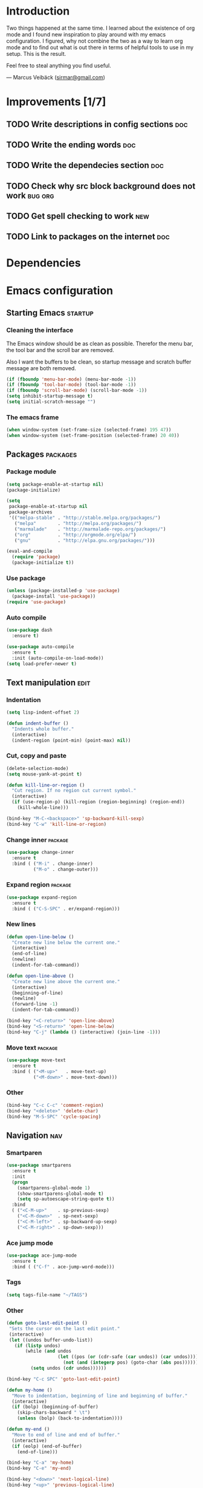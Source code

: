 * Introduction
Two things happened at the same time. I learned about the existence
of org mode and I found new inspiration to play around with my emacs
configuration. I figured, why not combine the two as a way to learn
org mode and to find out what is out there in terms of helpful tools
to use in my setup. This is the result.

Feel free to steal anything you find useful.

--- Marcus Veibäck ([[mailto:sirmar@gmail.com][sirmar@gmail.com]])

* Improvements [1/7]
** TODO Write descriptions in config sections                           :doc:
** TODO Write the ending words                                          :doc:
** TODO Write the dependecies section                                   :doc:
** TODO Check why src block background does not work                :bug:org:
** TODO Get spell checking to work                                      :new:
** TODO Link to packages on the internet                                :doc:

* Dependencies
* Emacs configuration
** Starting Emacs                                                  :startup:
*** Cleaning the interface
The Emacs window should be as clean as possible. Therefor the
menu bar, the tool bar and the scroll bar are removed.

Also I want the buffers to be clean, so startup message and
scratch buffer message are both removed.

#+BEGIN_SRC emacs-lisp
  (if (fboundp 'menu-bar-mode) (menu-bar-mode -1))
  (if (fboundp 'tool-bar-mode) (tool-bar-mode -1))
  (if (fboundp 'scroll-bar-mode) (scroll-bar-mode -1))
  (setq inhibit-startup-message t)
  (setq initial-scratch-message "")
#+END_SRC

*** The emacs frame
#+BEGIN_SRC emacs-lisp
  (when window-system (set-frame-size (selected-frame) 195 47))
  (when window-system (set-frame-position (selected-frame) 20 40))
#+END_SRC

** Packages                                                       :packages:
*** Package module
#+BEGIN_SRC emacs-lisp
  (setq package-enable-at-startup nil)
  (package-initialize)

  (setq
   package-enable-at-startup nil
   package-archives
   '(("melpa-stable" . "http://stable.melpa.org/packages/")
     ("melpa"        . "http://melpa.org/packages/")
     ("marmalade"    . "http://marmalade-repo.org/packages/")
     ("org"          . "http://orgmode.org/elpa/")
     ("gnu"          . "http://elpa.gnu.org/packages/")))

  (eval-and-compile
    (require 'package)
    (package-initialize t))
#+END_SRC

*** Use package
#+BEGIN_SRC emacs-lisp
  (unless (package-installed-p 'use-package)
    (package-install 'use-package))
  (require 'use-package)
#+END_SRC

*** Auto compile
#+BEGIN_SRC emacs-lisp
  (use-package dash
    :ensure t)

  (use-package auto-compile
    :ensure t
    :init (auto-compile-on-load-mode))
  (setq load-prefer-newer t)
#+END_SRC

** Text manipulation                                                  :edit:
*** Indentation
#+BEGIN_SRC emacs-lisp
  (setq lisp-indent-offset 2)

  (defun indent-buffer ()
    "Indents whole buffer."
    (interactive)
    (indent-region (point-min) (point-max) nil))
#+END_SRC

*** Cut, copy and paste

#+BEGIN_SRC emacs-lisp
  (delete-selection-mode)
  (setq mouse-yank-at-point t)

  (defun kill-line-or-region ()
    "Cut region. If no region cut current symbol."
    (interactive)
    (if (use-region-p) (kill-region (region-beginning) (region-end))
      (kill-whole-line)))

  (bind-key "M-C-<backspace>" 'sp-backward-kill-sexp)
  (bind-key "C-w" 'kill-line-or-region)
#+END_SRC

*** Change inner                                                  :package:
#+BEGIN_SRC emacs-lisp
  (use-package change-inner
    :ensure t
    :bind ( ("M-i" . change-inner)
            ("M-o" . change-outer)))
#+END_SRC

*** Expand region                                                 :package:
#+BEGIN_SRC emacs-lisp
  (use-package expand-region
    :ensure t
    :bind ( ("C-S-SPC" . er/expand-region)))
#+END_SRC

*** New lines
#+BEGIN_SRC emacs-lisp
  (defun open-line-below ()
    "Create new line below the current one."
    (interactive)
    (end-of-line)
    (newline)
    (indent-for-tab-command))

  (defun open-line-above ()
    "Create new line above the current one."
    (interactive)
    (beginning-of-line)
    (newline)
    (forward-line -1)
    (indent-for-tab-command))

  (bind-key "<C-return>" 'open-line-above)
  (bind-key "<S-return>" 'open-line-below)
  (bind-key "C-j" (lambda () (interactive) (join-line -1)))
#+END_SRC

*** Move text                                                     :package:
#+BEGIN_SRC emacs-lisp
  (use-package move-text
    :ensure t
    :bind ( ("<M-up>"   . move-text-up)
            ("<M-down>" . move-text-down)))
#+END_SRC

*** Other
#+BEGIN_SRC emacs-lisp
  (bind-key "C-c C-c" 'comment-region)
  (bind-key "<delete>" 'delete-char)
  (bind-key "M-S-SPC" 'cycle-spacing)
#+END_SRC

** Navigation                                                          :nav:
*** Smartparen
#+BEGIN_SRC emacs-lisp
  (use-package smartparens
    :ensure t
    :init
    (progn
      (smartparens-global-mode 1)
      (show-smartparens-global-mode t)
      (setq sp-autoescape-string-quote t))
    :bind
    ( ("<C-M-up>"    . sp-previous-sexp)
      ("<C-M-down>"  . sp-next-sexp)
      ("<C-M-left>"  . sp-backward-up-sexp)
      ("<C-M-right>" . sp-down-sexp)))
#+END_SRC

*** Ace jump mode
#+BEGIN_SRC emacs-lisp
  (use-package ace-jump-mode
    :ensure t
    :bind ( ("C-f" . ace-jump-word-mode)))
#+END_SRC

*** Tags
#+BEGIN_SRC emacs-lisp
  (setq tags-file-name "~/TAGS")
#+END_SRC

*** Other
 #+BEGIN_SRC emacs-lisp
   (defun goto-last-edit-point ()
    "Sets the cursor on the last edit point."
    (interactive)
    (let ((undos buffer-undo-list))
      (if (listp undos)
          (while (and undos
                      (let ((pos (or (cdr-safe (car undos)) (car undos))))
                        (not (and (integerp pos) (goto-char (abs pos))))))
            (setq undos (cdr undos))))))

   (bind-key "C-c SPC" 'goto-last-edit-point)
 #+END_SRC

#+BEGIN_SRC emacs-lisp
  (defun my-home ()
    "Move to indentation, beginning of line and beginning of buffer."
    (interactive)
    (if (bolp) (beginning-of-buffer)
      (skip-chars-backward " \t")
      (unless (bolp) (back-to-indentation))))

  (defun my-end ()
    "Move to end of line and end of buffer."
    (interactive)
    (if (eolp) (end-of-buffer)
      (end-of-line)))

  (bind-key "C-a" 'my-home)
  (bind-key "C-e" 'my-end)
#+END_SRC

#+BEGIN_SRC emacs-lisp
  (bind-key "<down>" 'next-logical-line)
  (bind-key "<up>" 'previous-logical-line)
  (bind-key "M-g" 'goto-line)
#+END_SRC

** Search and replace                                               :search:
*** Casing
#+BEGIN_SRC emacs-lisp
  (setq case-fold-search t)
  (setq case-replace t)
#+END_SRC

*** isearch
#+BEGIN_SRC emacs-lisp
  (bind-key "C-s" 'isearch-forward-regexp)
  (bind-key "C-r" 'isearch-backward-regexp)
#+END_SRC

*** Grep

#+BEGIN_SRC emacs-lisp
  (defun delete-grep-header ()
    "Hide grep command in grep buffer."
    (save-excursion
      (with-current-buffer grep-last-buffer
        (goto-line 4)
        (end-of-line)
        (narrow-to-region (point) (point-max)))))

  (defadvice grep (after delete-grep-header activate) (delete-grep-header))
  (defadvice rgrep (after delete-grep-header activate) (delete-grep-header))

  ;; (setq grep-find-template "find . <X> -type f <F> -print0 | xargs -n 100 -0 -e grep <C> -nH -E <R>")
  (add-hook 'next-error-hook 'recenter)

  ;; Ignore directories and files
  (eval-after-load "grep"
    '(progn
       (add-to-list 'grep-find-ignored-directories ".*")
       (add-to-list 'grep-find-ignored-files ".*")
       ))

  (bind-key "C-c g" 'rgrep)
#+END_SRC

*** Smartscan
#+BEGIN_SRC emacs-lisp
  (use-package smartscan
    :ensure t
    :init
    (progn
      (smartscan-mode 1)
      (setq smartscan-symbol-selector "symbol"))
    :bind
    ( ("M-n" . smartscan-symbol-go-forward)
      ("M-p" . smartscan-symbol-go-backward)))
#+END_SRC

** Fuzzy matching                                                    :fuzzy:
*** Flx ido mode
#+BEGIN_SRC emacs-lisp
  (use-package flx-ido
    :ensure t
    :init
    (progn
      (ido-mode 1)
      (ido-everywhere 1)
      (flx-ido-mode 1)
      (setq ido-enable-flex-matching t)
      (setq ido-use-faces nil)))
#+END_SRC

*** Ido verticle mode
#+BEGIN_SRC emacs-lisp
  (use-package ido-vertical-mode
    :ensure t
    :init
    (progn
      (ido-vertical-mode)))
#+END_SRC

*** Smex
#+BEGIN_SRC emacs-lisp
  (use-package smex
    :ensure t
    :init
    (progn
      (smex-initialize))
    :bind
    ( ("M-x" . smex)))
#+END_SRC

** Completion                                                   :completion:
*** YaSnippet
#+BEGIN_SRC emacs-lisp
  (use-package yasnippet
    :ensure t
    :init
    (progn
      (yas-global-mode t)))
#+END_SRC

*** Auto Complete
#+BEGIN_SRC emacs-lisp
  (use-package auto-complete
    :ensure t
    :init
    (progn
      (ac-config-default)
      (setq ac-ignore-case nil)
      (setq ac-autos-tart nil)
      (ac-set-trigger-key "TAB")
      (setq ac-auto-show-menu 0.1)))
#+END_SRC

*** Jedi
#+BEGIN_SRC emacs-lisp
  (use-package jedi
    :ensure t
    :init
    (progn
      (add-hook 'python-mode-hook 'jedi:setup)
      (setq jedi:complete-on-dot t))
    :bind
    ( ("M-." . jedi:goto-definition)
      ("M-," . jedi:goto-definition-pop-marker)))
#+END_SRC

*** Hippie expand
#+BEGIN_SRC emacs-lisp
  (setq dabbrev-case-fold-search nil)
  (setq dabbrev-case-replace nil)

  (bind-key "C-<tab>" 'hippie-expand)
  (define-key minibuffer-local-map (kbd "C-<tab>") 'hippie-expand)
#+END_SRC

** Projects                                                           :proj:
*** Projectile
#+BEGIN_SRC emacs-lisp
  (use-package projectile
    :ensure t
    :init
    (progn
      (projectile-global-mode))
    :bind
    ( ("C-x f" . projectile-find-file)
      ("C-x b" . projectile-switch-to-buffer)
      ("C-x s" . projectile-switch-project)
      ("C-x g" . projectile-grep)
      ("C-x q" . projectile-replace)
      ("C-x t" . projectile-toggle-between-implementation-and-test)))
#+END_SRC

** Buffers                                                         :buffers:
*** Fullframe
#+BEGIN_SRC emacs-lisp
  (use-package fullframe
    :ensure t
    :init
    (progn
      (fullframe magit-status magit-mode-quit-window)))
#+END_SRC

*** Standard windows
#+BEGIN_SRC emacs-lisp
  (defun config-buffers ()
    "Create three columns and a bottom grep buffer."
    (interactive)
    (setq w (selected-window))
    (split-window w 176 t)
    (setq w2 (split-window w 50))
    (split-window w 88 t)
    (generate-new-buffer "*grep*")
    (set-window-buffer w2 "*grep*"))

  (bind-key "<f8>" 'config-buffers)
#+END_SRC

*** Ace window
#+BEGIN_SRC emacs-lisp
  (use-package ace-window
    :ensure t
    :bind
    ( ("C-." . ace-window)))
#+END_SRC

*** Other settings
#+BEGIN_SRC emacs-lisp
  (line-number-mode t)
  (column-number-mode t)
  (setq frame-title-format "%b")

  (bind-key "C-x C-b" 'switch-to-buffer)
#+END_SRC

** Instant feedback                                               :feedback:
*** White space mode
#+BEGIN_SRC emacs-lisp
  (global-whitespace-mode t)
  (setq whitespace-line-column 100)
  (setq whitespace-style '(face empty tabs trailing lines-tail indentation::space))
  (add-hook 'before-save-hook 'sanitize-whitespace)
#+END_SRC

#+BEGIN_SRC emacs-lisp
  (defun sanitize-whitespace ()
    "Converts all tabs to spaces."
    (interactive)
    (save-excursion
      (goto-char (point-min))
      (while (re-search-forward "[ \t]+$" nil t)
        (replace-match "" nil nil))
      (untabify (point-min) (point-max))))
#+END_SRC

*** Flycheck
#+BEGIN_SRC emacs-lisp
  (use-package flycheck
    :ensure t
    :init
    (progn
      (add-hook 'python-mode-hook 'flycheck-mode)))
#+END_SRC

** Files                                                             :files:
*** Current buffer operations
#+BEGIN_SRC emacs-lisp
  (defun delete-current-buffer-file ()
    "Removes file connected to current buffer and kills buffer."
    (interactive)
    (let ((filename (buffer-file-name))
          (buffer (current-buffer))
          (name (buffer-name)))
      (if (not (and filename (file-exists-p filename)))
          (ido-kill-buffer)
        (when (yes-or-no-p "Are you sure you want to remove this file? ")
          (delete-file filename)
          (kill-buffer buffer)
          (message "File '%s' successfully removed" filename)))))

  (defun rename-current-buffer-file ()
    "Renames current buffer and file it is visiting."
    (interactive)
    (let ((name (buffer-name))
          (filename (buffer-file-name)))
      (if (not (and filename (file-exists-p filename)))
          (error "Buffer '%s' is not visiting a file!" name)
        (let ((new-name (read-file-name "New name: " filename)))
          (if (get-buffer new-name)
              (error "A buffer named '%s' already exists!" new-name)
            (rename-file filename new-name 1)
            (rename-buffer new-name)
            (set-visited-file-name new-name)
            (set-buffer-modified-p nil)
            (message "File '%s' successfully renamed to '%s'"
                     name (file-name-nondirectory new-name)))))))

  (bind-key "C-x C-k" 'delete-current-buffer-file)
  (bind-key "C-x C-r" 'rename-current-buffer-file)
#+END_SRC

** Building                                                       :building:
*** Debugging
*** Compiling
#+BEGIN_SRC emacs-lisp
  (setq compile-command "")

  (bind-key "<f5>" 'compile)
  (bind-key "<f6>" 'recompile)
  (bind-key "<f7>" 'kill-compilation)
  (bind-key "<f9>" 'previous-error)
  (bind-key "<f10>" 'next-error)
#+END_SRC

*** Tests
** Source control                                                      :scm:
*** Magit
#+BEGIN_SRC emacs-lisp
  (use-package magit
    :ensure t
    :bind
    ( ("C-c s" . magit-status)
      ("C-c b" . magit-blame-mode)))
#+END_SRC

*** Ediff
#+BEGIN_SRC emacs-lisp
  (setq ediff-split-window-function (quote split-window-horizontally))
#+END_SRC

** Org mode                                                            :org:
*** Code blocks
#+BEGIN_SRC emacs-lisp
  (setq org-src-fontify-natively t)

  (defface org-block-begin-line
    '((t (:foreground "#111111" :background "#DDDDDD"))) "")
  (defface org-block
    '((t (:background "#EEEEEE"))) "")
  (defface org-block-background
    '((t (:background "#EEEEEE"))) "")
  (defface org-block-end-line
    '((t (:foreground "#111111" :background "#DDDDDD"))) "")
#+END_SRC

#+BEGIN_SRC emacs-lisp
  (setq org-structure-template-alist
        '(("s" "#+BEGIN_SRC ?\n\n#+END_SRC" "<src lang=\"?\">\n\n</src>")
          ("e" "#+BEGIN_EXAMPLE\n?\n#+END_EXAMPLE" "<example>\n?\n</example>")
          ("q" "#+BEGIN_QUOTE\n?\n#+END_QUOTE" "<quote>\n?\n</quote>")
          ("v" "#+BEGIN_VERSE\n?\n#+END_VERSE" "<verse>\n?\n</verse>")
          ("c" "#+BEGIN_COMMENT\n?\n#+END_COMMENT")
          ("p" "#+BEGIN_PRACTICE\n?\n#+END_PRACTICE")
          ("l" "#+BEGIN_SRC emacs-lisp\n?\n#+END_SRC" "<src lang=\"emacs-lisp\">\n?\n</src>")
          ("L" "#+LATEX: " "<literal style=\"latex\">?</literal>")
          ("h" "#+BEGIN_HTML\n?\n#+END_HTML" "<literal style=\"html\">\n?\n</literal>")
          ("H" "#+HTML: " "<literal style=\"html\">?</literal>")
          ("a" "#+BEGIN_ASCII\n?\n#+END_ASCII")
          ("A" "#+ASCII: ")
          ("i" "#+INDEX: ?" "#+index: ?")
          ("I" "#+INCLUDE %file ?" "<include file=%file markup=\"?\">")))
#+END_SRC

*** Tasks
#+BEGIN_SRC emacs-lisp
  (setq org-todo-keywords '((sequence "TODO" "DONE")))
  (setq org-log-done "time")
#+END_SRC

*** Capture
#+BEGIN_SRC emacs-lisp
  (add-hook 'org-mode-hook
            (lambda ()
              (setq org-default-notes-file (concat org-directory "/todo.org"))
              (define-key global-map "\C-cc" 'org-capture)
              ))
#+END_SRC

*** Indentation and wrapping
#+BEGIN_SRC emacs-lisp
  (setq org-startup-indented t)
  (setq org-startup-truncated nil)
#+END_SRC

** Misc
*** Discover
#+BEGIN_SRC emacs-lisp
  (use-package discover
    :ensure t
    :init
    (progn
      (global-discover-mode 1)))
#+END_SRC

*** Backup
#+BEGIN_SRC emacs-lisp
  (setq make-backup-files nil)
#+END_SRC

*** Yes and no
#+BEGIN_SRC emacs-lisp
  (defalias 'yes-or-no-p 'y-or-n-p)
#+END_SRC

*** Bindings
#+BEGIN_SRC emacs-lisp
  (bind-key "<f12>" 'call-last-kbd-macro)
  (bind-key "C-z" 'undo)
#+END_SRC

* History [7/7]
** DONE Replace global key with bind key macro
CLOSED: [2015-01-27 Tue 19:34]
** DONE Rewrite config using use-package                                :new:
CLOSED: [2015-01-27 Tue 19:27]
** DONE Remove cask                                                    :cask:
CLOSED: [2015-01-27 Tue 19:26]
** DONE Create emacs-lisp source block template                         :org:
CLOSED: [2015-01-27 Tue 15:44]
** DONE Write introduction                                              :doc:
CLOSED: [2015-01-27 Tue 14:50]
** DONE Redo config as an org mode file                                 :doc:
CLOSED: [2015-01-27 Tue 14:50]
** DONE Change C-w to remove line when no region                       :edit:
CLOSED: [2015-01-27 Tue 14:50]
** DONE Remove M-k binding                                             :edit:
CLOSED: [2015-01-27 Tue 14:50]

* Ending words
